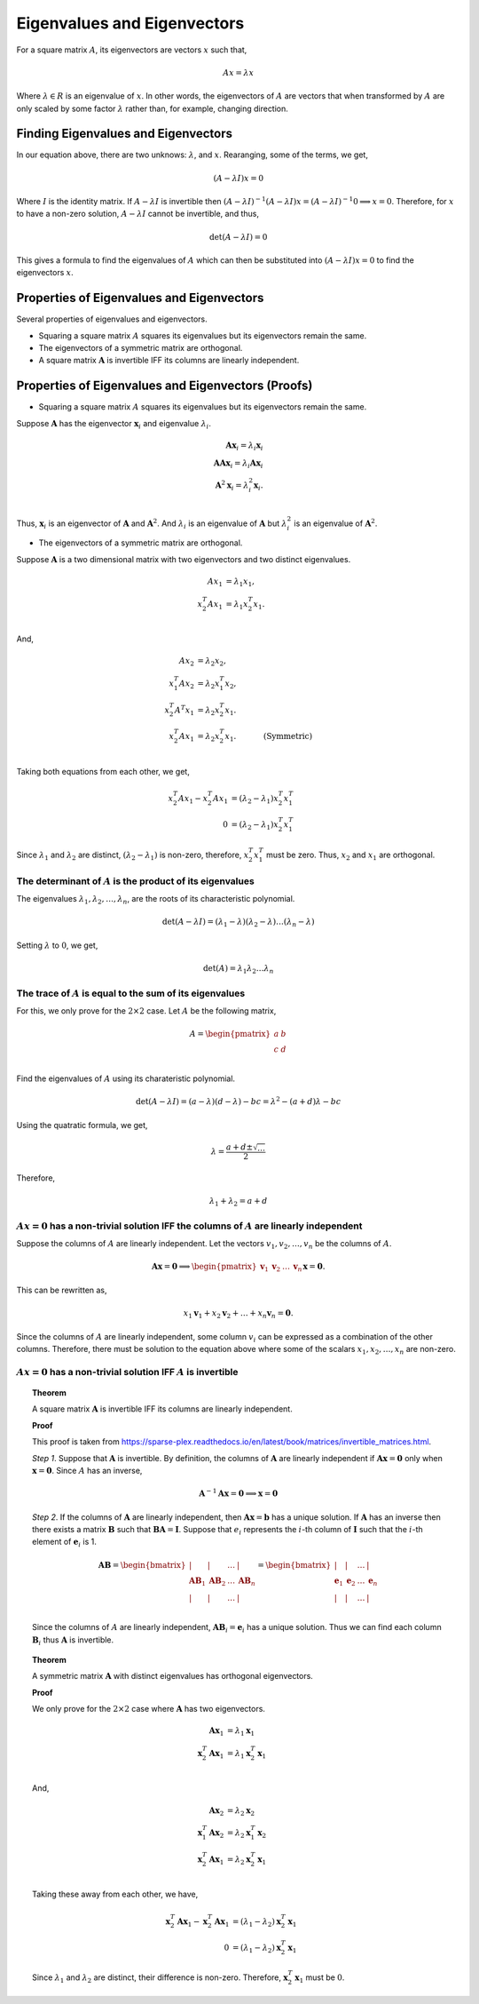Eigenvalues and Eigenvectors
============================

For a square matrix :math:`A`, its eigenvectors are vectors :math:`x` such that,

.. math::

   Ax = \lambda x

Where :math:`\lambda \in R` is an eigenvalue of :math:`x`. In other words, the eigenvectors of :math:`A` are vectors that when transformed by :math:`A` are only scaled by some factor :math:`\lambda` rather than, for example, changing direction.

Finding Eigenvalues and Eigenvectors
------------------------------------

In our equation above, there are two unknows: :math:`\lambda`, and :math:`x`. Rearanging, some of the terms, we get,

.. math::

   (A - \lambda I) x = 0

Where :math:`I` is the identity matrix. If :math:`A - \lambda I` is invertible then :math:`(A - \lambda I) ^ {-1} (A - \lambda I) x = (A - \lambda I) ^ {-1} 0 \implies x = 0`. Therefore, for :math:`x` to have a non-zero solution, :math:`A - \lambda I` cannot be invertible, and thus,

.. math::

   \det (A - \lambda I) = 0

This gives a formula to find the eigenvalues of :math:`A` which can then be substituted into :math:`(A - \lambda I) x = 0` to find the eigenvectors :math:`x`.

Properties of Eigenvalues and Eigenvectors
------------------------------------------

Several properties of eigenvalues and eigenvectors.

* Squaring a square matrix :math:`A` squares its eigenvalues but its eigenvectors remain the same.
* The eigenvectors of a symmetric matrix are orthogonal. 
* A square matrix :math:`\mathbf{A}` is invertible IFF its columns are linearly independent.

Properties of Eigenvalues and Eigenvectors (Proofs)
---------------------------------------------------

* Squaring a square matrix :math:`A` squares its eigenvalues but its eigenvectors remain the same.

Suppose :math:`\mathbf{A}` has the eigenvector :math:`\mathbf{x}_i` and eigenvalue :math:`\lambda_i`.

.. math::

   \mathbf{A} \mathbf{x}_i = \lambda_i \mathbf{x}_i \\
   \mathbf{A} \mathbf{A} \mathbf{x}_i = \lambda_i \mathbf{A} \mathbf{x}_i \\
   \mathbf{A}^2 \mathbf{x}_i = \lambda_i^2 \mathbf{\mathbf{x}}_i. \\
   
Thus, :math:`\mathbf{x}_i` is an eigenvector of :math:`\mathbf{A}` and :math:`\mathbf{A}^2`. And :math:`\lambda_i` is an eigenvalue of :math:`\mathbf{A}` but :math:`\lambda_i^2` is an eigenvalue of :math:`\mathbf{A}^2`.

* The eigenvectors of a symmetric matrix are orthogonal. 

Suppose :math:`\mathbf{A}` is a two dimensional matrix with two eigenvectors and two distinct eigenvalues.

.. math::

   A x_1 & = \lambda_1 x_1, \\
   x_2^T A x_1 & = \lambda_1 x_2^T x_1. \\

And,

.. math::

   A x_2 & = \lambda_2 x_2, & \\
   x_1^T A x_2 & = \lambda_2 x_1^T x_2, & \\
   x_2^T A^T x_1 & = \lambda_2 x_2^T x_1. & \\
   x_2^T A x_1 & = \lambda_2 x_2^T x_1. & \quad \text{(Symmetric)}\\

Taking both equations from each other, we get,

.. math::

   x_2^T A x_1 - x_2^T A x_1 & = (\lambda_2 - \lambda_1) x_2^T x_1^T \\
   0 & = (\lambda_2 - \lambda_1) x_2^T x_1^T

Since :math:`\lambda_1` and :math:`\lambda_2` are distinct, :math:`(\lambda_2 - \lambda_1)` is non-zero, therefore, :math:`x_2^T x_1^T` must be zero. Thus, :math:`x_2` and :math:`x_1` are orthogonal.

The determinant of :math:`A` is the product of its eigenvalues
^^^^^^^^^^^^^^^^^^^^^^^^^^^^^^^^^^^^^^^^^^^^^^^^^^^^^^^^^^^^^^

The eigenvalues :math:`\lambda_1, \lambda_2, \dots, \lambda_n`, are the roots of its characteristic polynomial.

.. math::

   \det (A - \lambda I) = (\lambda_1 - \lambda) (\lambda_2 - \lambda) \dots (\lambda_n - \lambda)

Setting :math:`\lambda` to :math:`0`, we get,

.. math::

   \det (A) = \lambda_1 \lambda_2 \dots \lambda_n 

The trace of :math:`A` is equal to the sum of its eigenvalues
^^^^^^^^^^^^^^^^^^^^^^^^^^^^^^^^^^^^^^^^^^^^^^^^^^^^^^^^^^^^^

For this, we only prove for the :math:`2 \times 2` case. Let :math:`A` be the following matrix,

.. math::

   A = \begin{pmatrix}
      a & b \\
      c & d \\
   \end{pmatrix}

Find the eigenvalues of :math:`A` using its charateristic polynomial.

.. math::

   \det (A - \lambda I) = (a - \lambda) (d - \lambda) - bc = \lambda ^ 2 - (a + d) \lambda - bc

Using the quatratic formula, we get,

.. math::

   \lambda = \frac{a + d \pm \sqrt{\ldots}}{2}

Therefore,

.. math::

   \lambda_1 + \lambda_2 = a + d

:math:`Ax = 0` has a non-trivial solution IFF the columns of :math:`A` are linearly independent
^^^^^^^^^^^^^^^^^^^^^^^^^^^^^^^^^^^^^^^^^^^^^^^^^^^^^^^^^^^^^^^^^^^^^^^^^^^^^^^^^^^^^^^^^^^^^^^

Suppose the columns of :math:`A` are linearly independent. Let the vectors :math:`v_1, v_2, \dots, v_n` be the columns of :math:`A`.

.. math::

   \mathbf{A} \mathbf{x} = \mathbf{0} \implies \begin{pmatrix}\mathbf{v}_1 & \mathbf{v}_2 & \dots & \mathbf{v}_n\end{pmatrix} \mathbf{x} = \mathbf{0}.

This can be rewritten as,

.. math::

   x_1 \mathbf{v}_1 + x_2 \mathbf{v}_2 + \dots + x_n \mathbf{v}_n = \mathbf{0}.

Since the columns of :math:`A` are linearly independent, some column :math:`v_i` can be expressed as a combination of the other columns. Therefore, there must be solution to the equation above where some of the scalars :math:`x_1, x_2, \dots, x_n` are non-zero.

:math:`Ax = 0` has a non-trivial solution IFF :math:`A` is invertible
^^^^^^^^^^^^^^^^^^^^^^^^^^^^^^^^^^^^^^^^^^^^^^^^^^^^^^^^^^^^^^^^^^^^^

.. topic:: Theorem

   A square matrix :math:`\mathbf{A}` is invertible IFF its columns are linearly independent.

   **Proof**

   This proof is taken from https://sparse-plex.readthedocs.io/en/latest/book/matrices/invertible_matrices.html.

   *Step 1*. Suppose that :math:`\mathbf{A}` is invertible. By definition, the columns of :math:`\mathbf{A}` are linearly independent if :math:`\mathbf{A x} = \mathbf{0}` only when :math:`\mathbf{x} = \mathbf{0}`. Since :math:`A` has an inverse,

   .. math::
      \mathbf{A}^{-1} \mathbf{A x} = \mathbf{0} \implies \mathbf{x} = \mathbf{0}

   *Step 2*. If the columns of :math:`\mathbf{A}` are linearly independent, then :math:`\mathbf{A} \mathbf{x} = \mathbf{b}` has a unique solution. If :math:`\mathbf{A}` has an inverse then there exists a matrix :math:`\mathbf{B}` such that :math:`\mathbf{B A} = \mathbf{I}`. Suppose that :math:`e_i` represents the :math:`i`-th column of :math:`\mathbf{I}` such that the :math:`i`-th element of :math:`\mathbf{e}_i` is 1.

   .. math::
      \mathbf{AB} = 
      \begin{bmatrix}
          | & | & \dots & | \\
          \mathbf{AB}_1 & \mathbf{AB}_2 & \dots & \mathbf{AB}_n \\
          | & | & \dots & | \\
      \end{bmatrix}
      =
      \begin{bmatrix}
          | & | & \dots & | \\
          \mathbf{e}_1 & \mathbf{e}_2 & \dots & \mathbf{e}_n \\
          | & | & \dots & | \\
      \end{bmatrix}

   Since the columns of :math:`A` are linearly independent, :math:`\mathbf{AB}_i = \mathbf{e}_i` has a unique solution. Thus we can find each column :math:`\mathbf{B}_i` thus :math:`\mathbf{A}` is invertible.

.. topic:: Theorem

   A symmetric matrix :math:`\mathbf{A}` with distinct eigenvalues has orthogonal eigenvectors.

   **Proof**

   We only prove for the :math:`2 \times 2` case where :math:`\mathbf{A}` has two eigenvectors.

   .. math::

      \mathbf{A} \mathbf{x}_1 & = \lambda_1 \mathbf{x}_1 \\
      \mathbf{x}_2^T \mathbf{A} \mathbf{x}_1 & = \lambda_1 \mathbf{x}_2^T \mathbf{x}_1 \\

   And,

   .. math::

      \mathbf{A x}_2 & = \lambda_2 \mathbf{x}_2 \\
      \mathbf{x}_1^T \mathbf{A x}_2 & = \lambda_2 \mathbf{x}_1^T \mathbf{x}_2 \\
      \mathbf{x}_2^T \mathbf{A x}_1 & = \lambda_2 \mathbf{x}_2^T \mathbf{x}_1 \\

   Taking these away from each other, we have,

   .. math::

      \mathbf{x}_2^T \mathbf{A x}_1 - \mathbf{x}_2^T \mathbf{A x}_1 & = (\lambda_1 - \lambda_2) \mathbf{x}_2^T \mathbf{x}_1 \\
      0 & = (\lambda_1 - \lambda_2) \mathbf{x}_2^T \mathbf{x}_1

   Since :math:`\lambda_1` and :math:`\lambda_2` are distinct, their difference is non-zero. Therefore, :math:`\mathbf{x}_2^T \mathbf{x}_1` must be :math:`0`.
